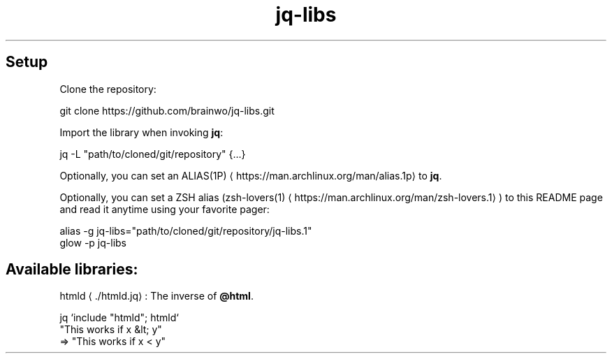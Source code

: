 .nh
.TH jq-libs 1
.SH Setup
Clone the repository:

.EX
git clone https://github.com/brainwo/jq-libs.git
.EE

.PP
Import the library when invoking \fBjq\fR:

.EX
jq -L "path/to/cloned/git/repository" {...}
.EE

.PP
Optionally, you can set an ALIAS(1P)
\[la]https://man.archlinux.org/man/alias.1p\[ra] to \fBjq\fR\&.

.PP
Optionally, you can set a ZSH alias (zsh-lovers(1)
\[la]https://man.archlinux.org/man/zsh\-lovers.1\[ra]) to this README page and read it anytime using your favorite pager:

.EX
alias -g jq-libs="path/to/cloned/git/repository/jq-libs.1"
glow -p jq-libs
.EE

.SH Available libraries:
htmld
\[la]./htmld.jq\[ra]: The inverse of \fB@html\fR\&.

.EX
jq `include "htmld"; htmld`
   "This works if x &lt; y"
=> "This works if x < y"
.EE
